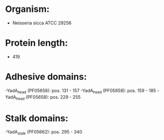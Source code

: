* Organism:
- Neisseria sicca ATCC 29256
* Protein length:
- 419
* Adhesive domains:
-YadA_head (PF05658): pos. 131 - 157
-YadA_head (PF05658): pos. 159 - 185
-YadA_head (PF05658): pos. 229 - 255
* Stalk domains:
-YadA_stalk (PF05662): pos. 295 - 340

